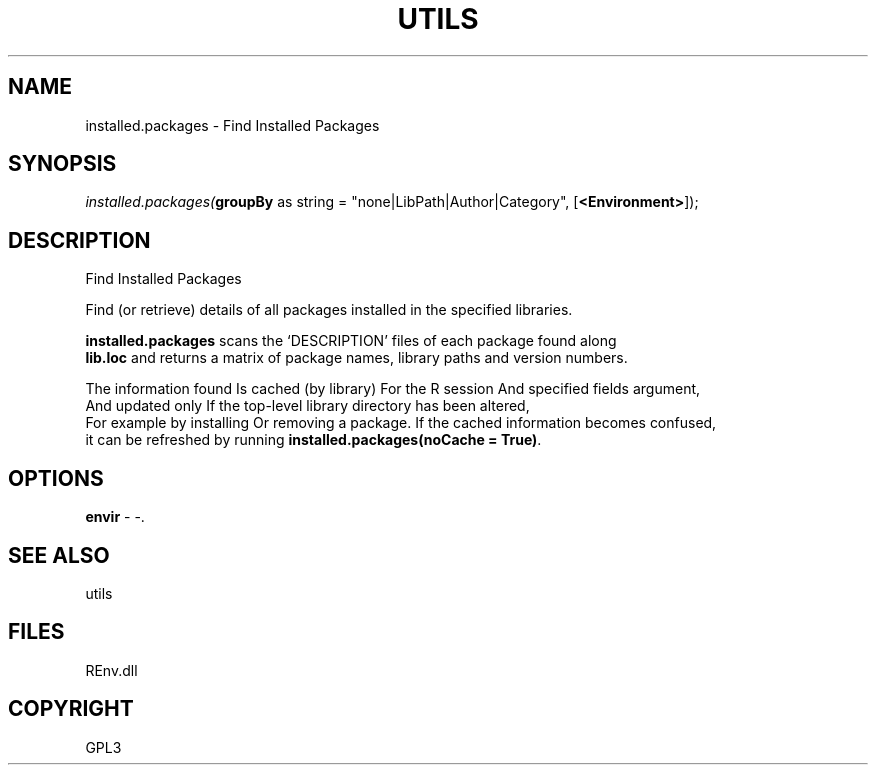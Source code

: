 .\" man page create by R# package system.
.TH UTILS 1 2002-May "installed.packages" "installed.packages"
.SH NAME
installed.packages \- Find Installed Packages
.SH SYNOPSIS
\fIinstalled.packages(\fBgroupBy\fR as string = "none|LibPath|Author|Category", 
[\fB<Environment>\fR]);\fR
.SH DESCRIPTION
.PP
Find Installed Packages
 
 Find (or retrieve) details of all packages installed in the specified libraries.
 
 \fBinstalled.packages\fR scans the ‘DESCRIPTION’ files of each package found along 
 \fBlib.loc\fR and returns a matrix of package names, library paths and version numbers.

 The information found Is cached (by library) For the R session And specified fields argument, 
 And updated only If the top-level library directory has been altered, 
 For example by installing Or removing a package. If the cached information becomes confused, 
 it can be refreshed by running \fBinstalled.packages(noCache = True)\fR.
.PP
.SH OPTIONS
.PP
\fBenvir\fB \fR\- -. 
.PP
.SH SEE ALSO
utils
.SH FILES
.PP
REnv.dll
.PP
.SH COPYRIGHT
GPL3
